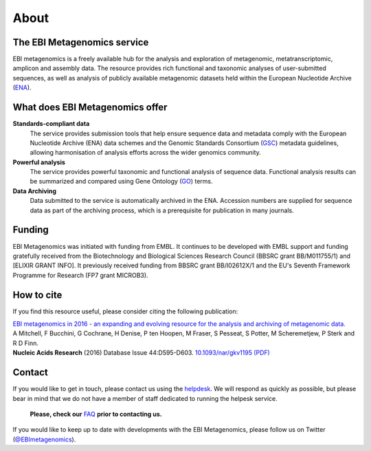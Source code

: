 .. _about:

About
=====

----------------------------
The EBI Metagenomics service
----------------------------

EBI metagenomics is a freely available hub for the analysis and exploration of metagenomic, metatranscriptomic, amplicon and assembly data. The resource provides rich functional and taxonomic analyses of user-submitted sequences, as well as analysis of publicly available metagenomic datasets held within the European Nucleotide Archive (`ENA <http://www.ebi.ac.uk/ena>`_). 

--------------------------------
What does EBI Metagenomics offer
--------------------------------
**Standards-compliant data**
    The service provides submission tools that help ensure sequence data and metadata comply with the European Nucleotide Archive (ENA) data schemes and the Genomic Standards Consortium (`GSC <http://gensc.org>`_) metadata guidelines, allowing harmonisation of analysis efforts across the wider genomics community.
**Powerful analysis**
     The service provides powerful taxonomic and functional analysis of sequence data. Functional analysis results can be summarized and compared using Gene Ontology (`GO <http://www.geneontology.org>`_) terms.
**Data Archiving**
      Data submitted to the service is automatically archived in the ENA. Accession numbers are supplied for sequence data as part of the archiving process, which is a prerequisite for publication in many journals.

-------
Funding
-------
EBI Metagenomics was initiated with funding from EMBL. It continues to be developed with EMBL support and funding gratefully received from the Biotechnology and Biological Sciences Research Council (BBSRC grant BB/M011755/1) and [ELIXIR GRANT INFO]. It previously received funding from BBSRC grant BB/I02612X/1 and the EU's Seventh Framework Programme for Research (FP7 grant MICROB3).


-----------
How to cite
-----------
If you find this resource useful, please consider citing the following publication:

| `EBI metagenomics in 2016 - an expanding and evolving resource for the analysis and archiving of metagenomic data. <https://nar.oxfordjournals.org/content/44/D1/D595>`_
| A Mitchell, F Bucchini, G Cochrane, H Denise, P ten Hoopen, M Fraser, S Pesseat, S Potter, M Scheremetjew, P Sterk and R D Finn.
| **Nucleic Acids Research** (2016) Database Issue 44:D595-D603. `10.1093/nar/gkv1195 (PDF) <https://nar.oxfordjournals.org/content/44/D1/D595.full.pdf>`_

-------
Contact
-------
If you would like to get in touch, please contact us using the `helpdesk <metagenomics-help@ebi.ac.uk>`_. We will respond as quickly as possible, but please bear in mind that we do not have a member of staff dedicated to running the helpesk service.

   **Please, check our** `FAQ <https://github.com/ProteinsWebTeam/EMG-docs/blob/master/docs/faqs.rst>`_ **prior to contacting us.**

If you would like to keep up to date with developments with the EBI Metagenomics, please follow us on Twitter (`@EBImetagenomics <https://twitter.com/ebimetagenomics>`_).

